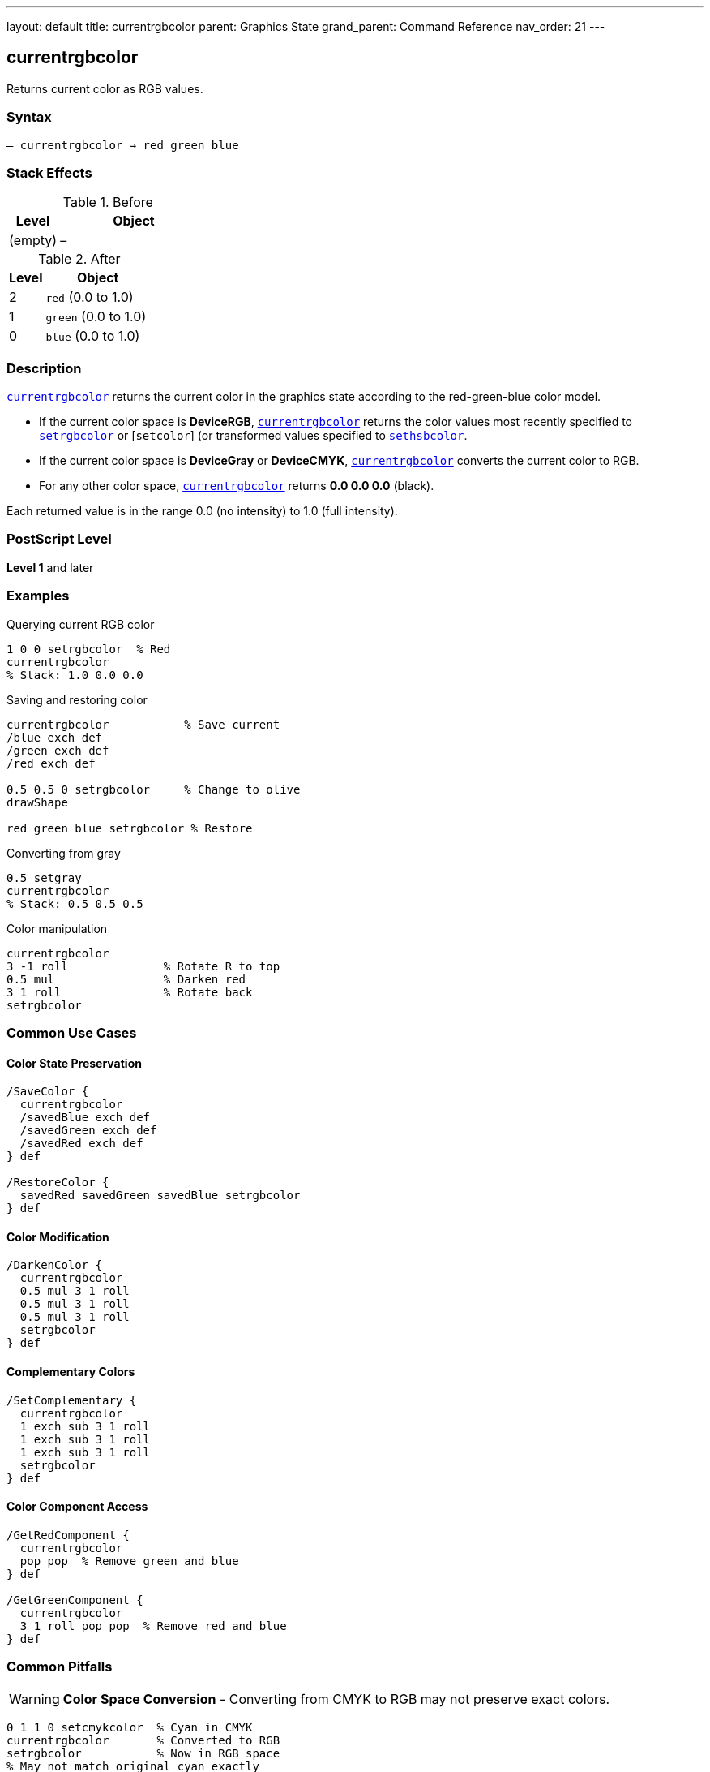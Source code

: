 ---
layout: default
title: currentrgbcolor
parent: Graphics State
grand_parent: Command Reference
nav_order: 21
---

== currentrgbcolor

Returns current color as RGB values.

=== Syntax

----
– currentrgbcolor → red green blue
----

=== Stack Effects

.Before
[cols="1,3"]
|===
| Level | Object

| (empty)
| –
|===

.After
[cols="1,3"]
|===
| Level | Object

| 2
| `red` (0.0 to 1.0)

| 1
| `green` (0.0 to 1.0)

| 0
| `blue` (0.0 to 1.0)
|===

=== Description

link:currentrgbcolor.adoc[`currentrgbcolor`] returns the current color in the graphics state according to the red-green-blue color model.

* If the current color space is **DeviceRGB**, link:currentrgbcolor.adoc[`currentrgbcolor`] returns the color values most recently specified to link:setrgbcolor.adoc[`setrgbcolor`] or [`setcolor`] (or transformed values specified to link:sethsbcolor.adoc)[`sethsbcolor`].
* If the current color space is **DeviceGray** or **DeviceCMYK**, link:currentrgbcolor.adoc[`currentrgbcolor`] converts the current color to RGB.
* For any other color space, link:currentrgbcolor.adoc[`currentrgbcolor`] returns **0.0 0.0 0.0** (black).

Each returned value is in the range 0.0 (no intensity) to 1.0 (full intensity).

=== PostScript Level

*Level 1* and later

=== Examples

.Querying current RGB color
[source,postscript]
----
1 0 0 setrgbcolor  % Red
currentrgbcolor
% Stack: 1.0 0.0 0.0
----

.Saving and restoring color
[source,postscript]
----
currentrgbcolor           % Save current
/blue exch def
/green exch def
/red exch def

0.5 0.5 0 setrgbcolor     % Change to olive
drawShape

red green blue setrgbcolor % Restore
----

.Converting from gray
[source,postscript]
----
0.5 setgray
currentrgbcolor
% Stack: 0.5 0.5 0.5
----

.Color manipulation
[source,postscript]
----
currentrgbcolor
3 -1 roll              % Rotate R to top
0.5 mul                % Darken red
3 1 roll               % Rotate back
setrgbcolor
----

=== Common Use Cases

==== Color State Preservation

[source,postscript]
----
/SaveColor {
  currentrgbcolor
  /savedBlue exch def
  /savedGreen exch def
  /savedRed exch def
} def

/RestoreColor {
  savedRed savedGreen savedBlue setrgbcolor
} def
----

==== Color Modification

[source,postscript]
----
/DarkenColor {
  currentrgbcolor
  0.5 mul 3 1 roll
  0.5 mul 3 1 roll
  0.5 mul 3 1 roll
  setrgbcolor
} def
----

==== Complementary Colors

[source,postscript]
----
/SetComplementary {
  currentrgbcolor
  1 exch sub 3 1 roll
  1 exch sub 3 1 roll
  1 exch sub 3 1 roll
  setrgbcolor
} def
----

==== Color Component Access

[source,postscript]
----
/GetRedComponent {
  currentrgbcolor
  pop pop  % Remove green and blue
} def

/GetGreenComponent {
  currentrgbcolor
  3 1 roll pop pop  % Remove red and blue
} def
----

=== Common Pitfalls

WARNING: *Color Space Conversion* - Converting from CMYK to RGB may not preserve exact colors.

[source,postscript]
----
0 1 1 0 setcmykcolor  % Cyan in CMYK
currentrgbcolor       % Converted to RGB
setrgbcolor           % Now in RGB space
% May not match original cyan exactly
----

WARNING: *Returns Black for Unknown Spaces* - Pattern and other color spaces return 0 0 0.

[source,postscript]
----
/Pattern setcolorspace
myPattern setcolor
currentrgbcolor        % Returns 0 0 0
----

WARNING: *Stack Order* - Remember RGB order: red at level 2, blue at level 0.

[source,postscript]
----
currentrgbcolor
% Stack (bottom to top): red green blue
% Pop order: blue, green, red
----

TIP: *Use Array for Storage* - Simplifies color management.

[source,postscript]
----
[ currentrgbcolor ] /myColor exch def
myColor aload pop setrgbcolor
----

=== Error Conditions

[cols="1,3"]
|===
| Error | Condition

| [`stackoverflow`]
| Fewer than 3 free stack positions
|===

=== Implementation Notes

* Fast query operation
* No modification to graphics state
* Values always in range 0.0 to 1.0
* Conversion preserves visual appearance
* Widely supported (Level 1)

=== Color Conversion

When converting from other color spaces:

.Gray to RGB
----
red = green = blue = grayValue
----

.CMYK to RGB (simplified)
----
red   = (1 - cyan) × (1 - black)
green = (1 - magenta) × (1 - black)
blue  = (1 - yellow) × (1 - black)
----

.HSB to RGB
----
(Internal conversion - HSB is just RGB entry method)
----

.Other Spaces
----
red = green = blue = 0.0
----

=== RGB Color Model

The RGB color model is **additive**:

[source]
----
Red   + Green = Yellow
Red   + Blue  = Magenta
Green + Blue  = Cyan
R + G + B     = White
No components = Black
----

=== See Also

* xref:../setrgbcolor.adoc[`setrgbcolor`] - Set RGB color
* xref:../currentgray.adoc[`currentgray`] - Get gray value
* xref:../currentcmykcolor.adoc[`currentcmykcolor`] - Get CMYK color (Level 2)
* xref:../currenthsbcolor.adoc[`currenthsbcolor`] - Get HSB color
